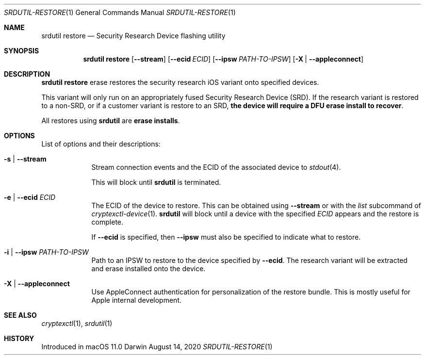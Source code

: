 .Dd August 14, 2020
.Dt SRDUTIL-RESTORE 1
.Os Darwin
.Sh NAME
.Nm srdutil restore
.Nd Security Research Device flashing utility
.Sh SYNOPSIS \" Section Header - required - don't modify
.Nm srdutil restore
.Op Fl -stream
.Op Fl -ecid Ar ECID
.Op Fl -ipsw Ar PATH-TO-IPSW
.Op Fl X | Fl -appleconnect
.Sh DESCRIPTION \" Section Header - required - don't modify
.Nm srdutil restore
erase restores the security research iOS variant onto specified devices.
.Pp
This variant will only run on an appropriately fused Security Research Device
.Pq SRD .
If the research variant is restored to a non-SRD, or if a customer variant is
restore to an SRD,
.Sy the device will require a DFU erase install to recover .
.Pp
All restores using
.Nm
are
.Sy erase installs .
.Sh OPTIONS
List of options and their descriptions:
.Bl -tag -width -indent
.It Fl s | Fl -stream
Stream connection events and the ECID of the associated device to
.Xr stdout 4 .
.Pp
This will block until
.Nm
is terminated.
.It Fl e | Fl -ecid Ar ECID
The ECID of the device to restore. This can be obtained using
.Fl -stream
or with the
.Ar list
subcommand of
.Xr cryptexctl-device 1 .
.Nm
will block until a device with the specified
.Ar ECID
appears and the restore is complete.
.Pp
If
.Fl -ecid
is specified, then
.Fl -ipsw
must also be specified to indicate what to restore.
.It Fl i | Fl -ipsw Ar PATH-TO-IPSW
Path to an IPSW to restore to the device specified by
.Fl -ecid .
The research variant will be extracted and erase installed
onto the device.
.It Fl X | Fl -appleconnect
Use AppleConnect authentication for personalization of the restore bundle.
This is mostly useful for Apple internal development.
.El
.Sh SEE ALSO
.Xr cryptexctl 1 ,
.Xr srdutil 1
.Sh HISTORY
Introduced in macOS 11.0
